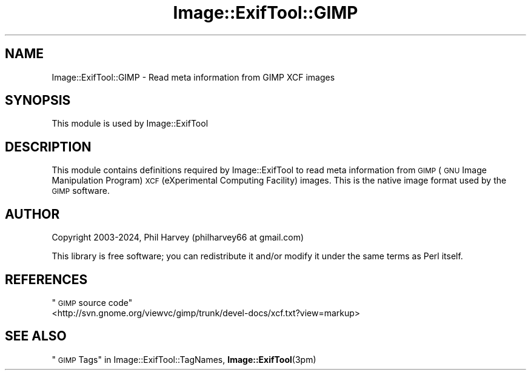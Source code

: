 .\" Automatically generated by Pod::Man 4.14 (Pod::Simple 3.42)
.\"
.\" Standard preamble:
.\" ========================================================================
.de Sp \" Vertical space (when we can't use .PP)
.if t .sp .5v
.if n .sp
..
.de Vb \" Begin verbatim text
.ft CW
.nf
.ne \\$1
..
.de Ve \" End verbatim text
.ft R
.fi
..
.\" Set up some character translations and predefined strings.  \*(-- will
.\" give an unbreakable dash, \*(PI will give pi, \*(L" will give a left
.\" double quote, and \*(R" will give a right double quote.  \*(C+ will
.\" give a nicer C++.  Capital omega is used to do unbreakable dashes and
.\" therefore won't be available.  \*(C` and \*(C' expand to `' in nroff,
.\" nothing in troff, for use with C<>.
.tr \(*W-
.ds C+ C\v'-.1v'\h'-1p'\s-2+\h'-1p'+\s0\v'.1v'\h'-1p'
.ie n \{\
.    ds -- \(*W-
.    ds PI pi
.    if (\n(.H=4u)&(1m=24u) .ds -- \(*W\h'-12u'\(*W\h'-12u'-\" diablo 10 pitch
.    if (\n(.H=4u)&(1m=20u) .ds -- \(*W\h'-12u'\(*W\h'-8u'-\"  diablo 12 pitch
.    ds L" ""
.    ds R" ""
.    ds C` ""
.    ds C' ""
'br\}
.el\{\
.    ds -- \|\(em\|
.    ds PI \(*p
.    ds L" ``
.    ds R" ''
.    ds C`
.    ds C'
'br\}
.\"
.\" Escape single quotes in literal strings from groff's Unicode transform.
.ie \n(.g .ds Aq \(aq
.el       .ds Aq '
.\"
.\" If the F register is >0, we'll generate index entries on stderr for
.\" titles (.TH), headers (.SH), subsections (.SS), items (.Ip), and index
.\" entries marked with X<> in POD.  Of course, you'll have to process the
.\" output yourself in some meaningful fashion.
.\"
.\" Avoid warning from groff about undefined register 'F'.
.de IX
..
.nr rF 0
.if \n(.g .if rF .nr rF 1
.if (\n(rF:(\n(.g==0)) \{\
.    if \nF \{\
.        de IX
.        tm Index:\\$1\t\\n%\t"\\$2"
..
.        if !\nF==2 \{\
.            nr % 0
.            nr F 2
.        \}
.    \}
.\}
.rr rF
.\" ========================================================================
.\"
.IX Title "Image::ExifTool::GIMP 3pm"
.TH Image::ExifTool::GIMP 3pm "2024-01-02" "perl v5.34.0" "User Contributed Perl Documentation"
.\" For nroff, turn off justification.  Always turn off hyphenation; it makes
.\" way too many mistakes in technical documents.
.if n .ad l
.nh
.SH "NAME"
Image::ExifTool::GIMP \- Read meta information from GIMP XCF images
.SH "SYNOPSIS"
.IX Header "SYNOPSIS"
This module is used by Image::ExifTool
.SH "DESCRIPTION"
.IX Header "DESCRIPTION"
This module contains definitions required by Image::ExifTool to read meta
information from \s-1GIMP\s0 (\s-1GNU\s0 Image Manipulation Program) \s-1XCF\s0 (eXperimental
Computing Facility) images.  This is the native image format used by the
\&\s-1GIMP\s0 software.
.SH "AUTHOR"
.IX Header "AUTHOR"
Copyright 2003\-2024, Phil Harvey (philharvey66 at gmail.com)
.PP
This library is free software; you can redistribute it and/or modify it
under the same terms as Perl itself.
.SH "REFERENCES"
.IX Header "REFERENCES"
.ie n .IP """\s-1GIMP\s0 source code""" 4
.el .IP "``\s-1GIMP\s0 source code''" 4
.IX Item "GIMP source code"
.PD 0
.IP "<http://svn.gnome.org/viewvc/gimp/trunk/devel\-docs/xcf.txt?view=markup>" 4
.IX Item "<http://svn.gnome.org/viewvc/gimp/trunk/devel-docs/xcf.txt?view=markup>"
.PD
.SH "SEE ALSO"
.IX Header "SEE ALSO"
\&\*(L"\s-1GIMP\s0 Tags\*(R" in Image::ExifTool::TagNames,
\&\fBImage::ExifTool\fR\|(3pm)
